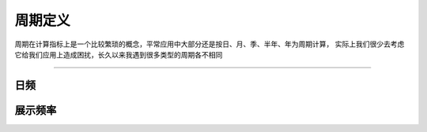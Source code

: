 周期定义
================================
周期在计算指标上是一个比较繁琐的概念，平常应用中大部分还是按日、月、季、半年、年为周期计算，
实际上我们很少去考虑它给我们应用上造成困扰，长久以来我遇到很多类型的周期各不相同



--------------------------------


日频
--------------------------------
 
   
   
展示频率
--------------------------------



